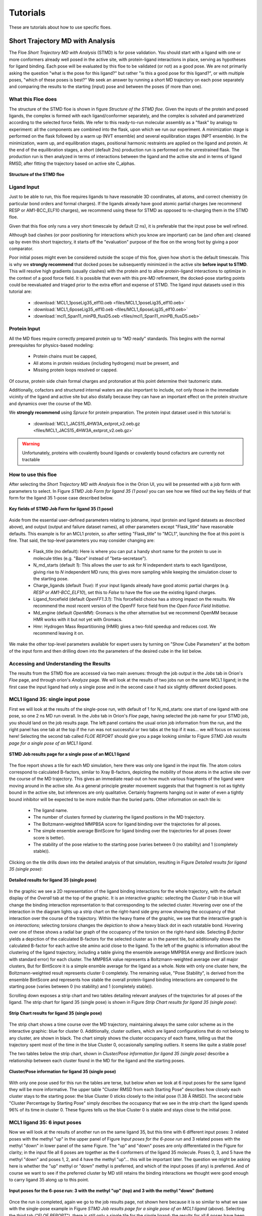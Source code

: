 .. |A|         replace:: Å

#############
Tutorials
#############

These are tutorials about how to use specific floes.

Short Trajectory MD with Analysis
=================================

The Floe *Short Trajectory MD with Analysis* (STMD) is for pose validation.
You should start with a ligand with one or more conformers already well posed
in the active site, with protein-ligand interactions in place, serving as
hypotheses for ligand binding.
Each pose will be evaluated by this floe to be validated (or not) as a good pose.
We are not primarily asking the question "what is the pose for this ligand?"
but rather "is this a good pose for this ligand?", or with multiple poses,
"which of these poses is best?" We seek an answer by running a
short MD trajectory on each pose separately and comparing the results to the
starting (input) pose and between the poses (if more than one).

What this Floe does
-------------------
The structure of the STMD floe is shown in figure
`Structure of the STMD floe`.
Given the inputs of the protein and posed ligands,
the complex is formed with each ligand/conformer separately,
and the complex is solvated and parametrized according to
the selected force fields.
We refer to this ready-to-run molecular assembly as a "flask"
by analogy to experiment: all the components are combined into
the flask, upon which we run our experiment.
A minimization stage is performed on the flask followed by
a warm up (NVT ensemble) and several equilibration stages (NPT ensemble).
In the minimization, warm up, and equilibration stages,
positional harmonic restraints are applied on the ligand and protein.
At the end of the equilibration stages, a short (default 2ns) production run
is performed on the unrestrained flask.
The production run is then analyzed in terms of interactions between
the ligand and the active site and in terms of ligand RMSD,
after fitting the trajectory based on active site C_alphas.

.. figure_STMD_floe:

.. figure:: ./images/STMD_floe.png
   :width: 800px
   :align: center
   :alt: Structure of the STMD floe

   **Structure of the STMD floe**


Ligand Input
------------

Just to be able to run, this floe requires ligands to have
reasonable 3D coordinates, all atoms, and correct chemistry
(in particular bond orders and formal charges).
If the ligands already have good atomic partial charges
(we recommend RESP or AM1-BCC_ELF10 charges),
we recommend using these for STMD as opposed to re-charging
them in the STMD floe.

Given that this floe only runs a very short timescale by default (2 ns),
it is preferable that the input pose be well refined.

Although bad clashes
(or poor positioning for interactions which you know are important)
can be (and often are) cleaned up by even this short trajectory,
it starts off the "evaluation" purpose of the floe on the wrong foot
by giving a poor comparator.

Poor initial poses might even be considered outside the scope of this floe,
given how short is the default timescale.
This is why we **strongly recommend** that docked poses be
subsequently minimized in the active site **before input to STMD**.
This will resolve high gradients
(usually clashes) with the protein and to allow protein-ligand
interactions to optimize in the context of a good force field.
It is possible that even with this pre-MD refinement,
the docked-pose starting points could be reevaluated and
triaged prior to the extra effort and expense of STMD.
The ligand input datasets used in this tutorial are:

    * :download:`MCL1_1poseLig35_elf10.oeb <files/MCL1_1poseLig35_elf10.oeb>`
    * :download:`MCL1_6poseLig35_elf10.oeb <files/MCL1_6poseLig35_elf10.oeb>`
    * :download:`mcl1_Span11_minPB_flusD5.oeb <files/mcl1_Span11_minPB_flusD5.oeb>`



Protein Input
-------------
All the MD floes require correctly prepared protein up to "MD ready" standards.
This begins with the normal prerequisites for physics-based modeling:

    *   Protein chains must be capped,
    *   All atoms in protein residues (including hydrogens) must be present, and
    *   Missing protein loops resolved or capped.

Of course, protein side chain formal charges and protonation
at this point determine their tautomeric state.

Additionally, cofactors and structured internal waters are also important to include,
not only those in the immediate vicinity of the ligand and active site
but also distally because they can have an important effect on the
protein structure and dynamics over the course of the MD.

We **strongly recommend** using *Spruce* for protein preparation.
The protein input dataset used in this tutorial is:

    * :download:`MCL1_JACS15_4HW3A_extprot_v2.oeb.gz <files/MCL1_JACS15_4HW3A_extprot_v2.oeb.gz>`


.. warning::

   Unfortunately, proteins with covalently bound ligands or covalently bound cofactors are currently not tractable

How to use this floe
--------------------

After selecting the *Short Trajectory MD with Analysis* floe in the Orion UI,
you will be presented with a job form with parameters to select.
In Figure `STMD Job Form for ligand 35 (1 pose)` you can see how we filled out
the key fields of that form for the ligand 35 1-pose case described below.

.. figure_STMD_jobForm:

.. figure:: ./images/STMD_input_form.png
   :width: 800px
   :align: center
   :alt: STMD Job Form for ligand 35 (1 pose)

   **Key fields of STMD Job Form for ligand 35 (1 pose)**

Aside from the essential user-defined parameters relating to jobname,
input (protein and ligand datasets as described above), and
output (output and failure dataset names),
all other parameters except "Flask_title" have reasonable defaults.
This example is for an MCL1 protein, so after setting
"Flask_title" to "MCL1",
launching the floe at this point is fine.
That said, the top-level parameters you may consider changing are:

    * Flask_title (no default): Here is where you can put a handy
      short name for the protein to use in molecule titles
      (e.g. "Bace" instead of "beta-secretase").
    * N_md_starts (default *1*): This allows the user to ask for
      *N* independent starts to each ligand/pose, giving rise to *N*
      independent MD runs; this gives more sampling while keeping
      the simulation closer to the starting pose.
    * Charge_ligands (default *True*): If your input ligands already
      have good atomic partial charges (e.g. `RESP` or `AM1-BCC_ELF10`),
      set this to *False* to have the floe use the existing ligand charges.
    * Ligand_forcefield (default *OpenFF1.3.1*): This forcefield choice
      has a strong impact on the results.
      We recommend the most recent version of the OpenFF force field
      from the *Open Force Field Initiative*.
    * Md_engine (default *OpenMM*): Gromacs is the other alternative
      but we recommend OpenMM because HMR works with it but not yet with Gromacs.
    * Hmr: Hydrogen Mass Repartitioning (HMR) gives a two-fold speedup
      and reduces cost. We recommend leaving it on.

We make the other top-level parameters available for expert users
by turning on "Show Cube Parameters" at the bottom of the input form
and then drilling down into the parameters of the desired cube in
the list below.

Accessing and Understanding the Results
---------------------------------------

The results from the STMD floe are accessed via two main avenues:
through the job output in the `Jobs` tab in Orion's `Floe` page, and
through orion's `Analyze` page.
We will look at the results of two jobs run on
the same MCL1 ligand; in the first case the input ligand had only a
single pose and in the second case it had six slightly different
docked poses.

MCL1 ligand 35: single input pose
---------------------------------
First we will look at the results of the single-pose run,
with default of 1 for N_md_starts: one start of one ligand with
one pose, so one 2 ns MD run overall.
In the `Jobs` tab in Orion's `Floe` page,
having selected the job name for your STMD job, you should land on
the job results page.
The left panel contains the usual orion job information from the run,
and the right panel has one tab at the top if the run was not successful
or two tabs at the top if it was... we will focus on success here!
Selecting the second tab called *FLOE REPORT* should give you a
page looking similar to Figure `STMD Job results page for a single pose of an MCL1 ligand`.

.. figure_STMD_lig35_jobResults1pose:

.. figure:: ./images/STMD_JobResults_1pose.png
   :width: 1000px
   :align: center
   :alt: STMD Job results page for a single pose of an MCL1 ligand

   **STMD Job results page for a single pose of an MCL1 ligand**

The floe report shows a tile for each MD simulation, here there was
only one ligand in the input file.
The atom colors correspond to calculated B-factors, similar to Xray
B-factors, depicting the mobility of those atoms in the active site
over the course of the MD trajectory.
This gives an immediate read-out on how much various fragments of
the ligand were moving around in the active site. As a general principle
greater movement suggests that that fragment is not as tightly bound
in the active site, but inferences are only qualitative. Certainly
fragments hanging out in water of even a tightly bound inhibitor will be expected
to be more mobile than the buried parts.
Other information on each tile is:

    * The ligand name.
    * The number of clusters formed by clustering the ligand positions
      in the MD trajectory.
    * The Boltzmann-weighted MMPBSA score for ligand binding
      over the trajectories for all poses.
    * The simple ensemble average BintScore for ligand binding
      over the trajectories for all poses (lower score is better).
    * The stability of the pose relative to the starting pose
      (varies between 0 (no stability) and 1 (completely stable)).

Clicking on the tile drills down into the detailed analysis of that simulation,
resulting in Figure `Detailed results for ligand 35 (single pose)`:


.. figure_STMD_lig35_interactiveSVG1pose:

.. figure:: ./images/STMD_interactiveSVG_1pose.png
   :width: 1000px
   :align: center
   :alt: Detailed results for ligand 35 (single pose)

   **Detailed results for ligand 35 (single pose)**

In the graphic we see a 2D representation of the ligand binding
interactions for the whole trajectory, with the default display
of the `Overall` tab at the top of the graphic. It is an interactive
graphic: selecting the `Cluster 0` tab in blue
will change the binding
interaction representation to that corresponding to the selected cluster.
Hovering over one of the interaction in the diagram lights up a
strip chart on the right-hand side grey arrow showing the occupancy
of that interaction over the course of the trajectory.
Within the heavy frame of the graphic, we see that the interactive
graph is on `interactions`; selecting `torsions` changes the depiction
to show a heavy black dot in each rotatable bond. Hovering over one
of these shows a radial bar graph of the occupancy of the torsion on
the right-hand side. Selecting `B-factor` yields a depiction of the
calculated B-factors for the selected cluster as in the parent tile,
but additionally shows the calculated B-factor for each active site
amino acid close to the ligand. To the left of the graphic is
information about the clustering of the ligand trajectory, including
a table giving the ensemble average MMPBSA energy and BintScore
(each with standard error)
for each cluster. The MMPBSA value represents a Boltzmann-weighted
average over all major clusters,
But for BintScore it is a simple ensmble average for the ligand as a whole.
Note with only one cluster here,
the Boltzmann-weighted result represents cluster 0 completely.
The remaining value, "Pose Stability", is derived from the
ensemble BintScore and represents how stable the overall
protein-ligand binding interactions are compared to the starting pose
(varies between 0 (no stability) and 1 (completely stable)).

Scrolling down exposes a strip chart and two tables detailing relevant
analyses of the trajectories for all poses of the ligand.
The strip chart for ligand 35 (single pose) is shown
in Figure `Strip Chart results for ligand 35 (single pose)`:

.. figure_STMD_lig35_stripChart1pose:

.. figure:: ./images/STMD_stripChart_1pose.png
   :width: 800px
   :align: center
   :alt: Strip Chart results for ligand 35 (single pose)

   **Strip Chart results for ligand 35 (single pose)**

The strip chart shows a time course over the MD trajectory,
maintaining always the same color scheme as in the interactive graphic:
blue for cluster 0.
Additionally, cluster outliers, which are ligand configurations
that do not belong to any cluster, are shown in black.
The chart simply shows the cluster occupancy of each frame,
telling us that the trajectory spent most of the time in the blue Cluster 0,
occasionally sampling outliers. It seems like quite a stable pose!

The two tables below the strip chart, shown in
`Cluster/Pose information for ligand 35 (single pose)`
describe a relationship
between each cluster found in the MD for the ligand and the
starting poses.

.. figure_STMD_lig35_tables1pose:

.. figure:: ./images/Tables_1Pose.png
   :width: 1000px
   :align: center
   :alt: Cluster/Pose information for ligand 35 (single pose)

   **Cluster/Pose information for ligand 35 (single pose)**

With only one pose used for this run the tables
are terse, but below when we look at 6 input poses for the
same ligand they will be more informative.
The upper table
"Cluster RMSD from each Starting Pose" describes
how closely each cluster stays to the
starting pose: the blue Cluster 0 sticks closely
to the initial pose (1.38 |A| RMSD).
The second table
"Cluster Percentage by Starting Pose" simply describes
the occupancy that we see in the strip chart:
the ligand spends
96% of its time in cluster 0.
These figures tells us the blue Cluster 0 is stable and
stays close to the initial pose.


MCL1 ligand 35: 6 input poses
-----------------------------
Now we will look at the results of another run on the same ligand 35,
but this time with 6 different input poses: 3 related poses with the
methyl "up" in the upper panel of Figure `Input poses for the 6-pose run` and
3 related poses with the methyl "down" in lower panel of the same Figure.
The "up" and "down" poses are only differentiated in the Figure for
clarity; in the input file all 6 poses are together as the 6 conformers
of the ligand 35 molecule. Poses 0, 3, and 5 have the methyl "down" and
poses 1, 2, and 4 have the methyl "up"... this will be important later.
The question we might be asking here is whether
the "up" methyl or "down" methyl is preferred, and which of the input
poses (if any) is preferred. And of course we want to see if the
preferred cluster by MD still retains the binding interactions we
thought were good enough to carry ligand 35 along up to this point.

.. figure_STMD_lig35_input6poses:

.. figure:: ./images/Start3Pose_MeUp.png
   :width: 1000px
   :align: center
   :alt: Input poses for the 6-pose run up
.. figure:: ./images/Start3Pose_MeDown.png
   :width: 1000px
   :align: center
   :alt: Input poses for the 6-pose run

   **Input poses for the 6-pose run: 3 with the methyl "up" (top) and 3 with the methyl "down" (bottom)**

Once the run is completed, again we go to the job results page,
not shown here because it is so similar to what we saw with the single-pose example
in Figure  `STMD Job results page for a single pose of an MCL1 ligand` (above).
Selecting the third tab ("*FLOE REPORT*"),
there is still only a single tile for the single ligand; the results
for all 6 poses have been aggregated and analyzed together for that
ligand.
The atom colors corresponding to the calculated B-factors will often
be a lot "hotter" (more red) for multiple-pose inputs because trajectories
for diverse poses are aggregated together, often giving higher per-atom
fluctuations.
Click on the tile to drill down into the detailed analysis,
resulting in Figure `Detailed results for ligand 35 (6 poses)`:

.. figure_STMD_lig35_interactiveSVG6poses:

.. figure:: ./images/STMD_interactiveSVG_6Poses.png
   :width: 1000px
   :align: center
   :alt: Detailed results for ligand 35 (single pose)

   **Detailed results for ligand 35 (single pose)**

The results look quite different from the single-pose case although
the binding interactions are mostly the same
(the 2D representation shows a different orientation).
There are now four major clusters.
The table to the right of the graphic gives key information
on each cluster.
The blue cluster 0 is dominant, accounting for 45% of the trajectory
and with the best (lowest) ensemble MMPBSA and Bintscore.
Cluster 1 (green) is second largest at 36%, and has less
good MMPBSA score and BintScore.
Cluster 2 (orange) at only 13% abundance scores the worst
compared to the others, while
Cluster 3 (pink) scores second best by both MMPBSA and BintScore
even though it is the smallest cluster at 5%.
How do these clusters relate to the different input poses?


Scrolling down to the strip chart, shown below in
Figure `Strip Chart results for ligand 35 (6 poses)`,
we see the time course over the MD trajectories for all starting
poses concatenated and analyzed together.
The strip chart and the table below it (table `Cluster Percentage by
Pose for ligand 35 (6 poses)` both point to a clear grouping by pose:
poses 0, 3,and 5
show predominantly cluster 0 occupancy (blue),
and poses 1, 2, and 4
show predominantly cluster 1 occupancy (green).

.. figure_STMD_lig35_stripChart6poses:

.. figure:: ./images/STMD_stripChart_6Poses.png
   :width: 800px
   :align: center
   :alt: Strip Chart results for ligand 35  (6 poses)

   **Strip Chart results for ligand 35  (6 poses)**

.. figure_STMD_lig35_tableClusPercent6Poses:

.. figure:: ./images/TableClusPerct_6Pose.png
   :width: 800px
   :align: center
   :alt: Cluster Percentage by Pose for ligand 35 (6 poses)

   **Cluster Percentage by Pose for ligand 35 (6 poses)**

The former poses correspond to the
methyl "down" starting poses and the latter to the methyl "up" starting
poses, which we can confirm in the Orion 3D page. While the short trajectories
in this run (2 ns for each pose) do not allow interconversion between
methyl "up" and "down" poses, it appears that the 3 poses in each category
have collapsed to a single dominant cluster.
How close is the cluster to any of
the starting poses? This answered by the
Table `Cluster RMSD from Pose for ligand 35 (6 poses)`

.. figure_STMD_lig35_tableClusRMSD6Poses:

.. figure:: ./images/TableClusRMSD_6Pose.png
   :width: 800px
   :align: center
   :alt: Cluster RMSD from Pose for ligand 35 (6 poses)

   **Cluster RMSD from Pose for ligand 35 (6 poses)**

This table confirms that cluster 0 is quite close to the starting
poses (0, 3, and 5) that contributed to it, though slightly closer
to Pose 0. Cluster 1 is still within 2 |A| of 5/6 poses, but
closest to Pose 1 out of all.

We can visually confirm this by selecting the output dataset (in
the "Data" tab of Orion) and then going to the "3D" tab. Under the
list of structures for ligand 35, the starting poses are conformers
under the molecule named simply "35".
Unfortunately the conformer number in this structure are off by 1,
starting from "1", compared to the analysis, which starts from 0!
This bug will be fixed in a future release.
The average and median for each cluster appear as a separate
protein-ligand complex, labeled accordingly
(for example "35_clus0_Avg" for the average of cluster 0).
Selecting starting poses corresponding to "down" poses
0, 3, and 5 (i.e. conformers 1, 4, and 6)
and displaying them with the average for cluster 0 ("35_clus0_Avg")
gives the upper panel in Figure `Starting Poses and Cluster Averages
for ligand 35`.
Selecting starting poses corresponding to "up" poses
1, 2, and 4 (i.e. conformers 2, 3, and 5)
and displaying them with the average for cluster 1 ("35_clus1_Avg")
gives the lower panel.
Interestingly, with the averages color by calculated B-factor
it is obvious that the "down" cluster is markedly more stable
in the active site than the "up" cluster, as well as being
more energetically favorable by MMPBSA and BintScore.

.. figure_STMD_lig35_tableClusRMSD6Poses:

.. figure:: ./images/Final3Pose_MeDown.png
   :width: 800px
   :align: center

.. figure:: ./images/Final3Pose_MeUp.png
   :width: 800px
   :align: center
   :alt: Starting Poses and Cluster Averages for ligand 35

   **Starting Poses and Cluster Averages for ligand 35**

These visually confirm what we had seen emerging from the analysis:
the 6 poses collapse into a predominant methyl "up" and methyl
"down" pose. Cluster 0 lies close to one of the starting poses, but
Cluster 1 lies in between two of the starting poses.
Cluster 0 has a more stable pose than Cluster 1, and the ensemble
MMPBSA energies and BintScores also favor Cluster 0.


Analyzing a Set of Ligands
--------------------------
Finally we will look at how to visualize the results for
a 11-ligand subset that spans the range of activities for the
MCL1 dataset.
Each of 11 ligands has 5 reasonable input poses from docking.
The whole subset will be
run in the same job in the "Short Trajectory MD with Analysis" floe.
which will consist of 11 ligands * 6 poses each = 66 MD run of 2ns each.
Selecting the output dataset in the "Data" tab and moving to the
"Analyze" tab, the results for the entire dataset can be viewed at
once as in Figure `Analyze page for MCL1 dataset`:

.. figure_STMD_lig1b_analyze:

.. figure:: ./images/STMD_MCL1_analyze.png
   :width: 1000px
   :align: center
   :alt: Analyze page for MCL1 dataset

   **Analyze page for MCL1 dataset**

There are a lot of results showing in this page, encompassing
both numerical and 3D information. The 3D info is brought in by
selecting `Analyze with 3D` under the `Layout` pull-down menu at the
top right. The axes of the scatterplot were selected to display
the experimental deltaG (included as SD tag 'r_user_dG.exp' on the input
ligands) on the x axis and the Boltzmann-weighted ensemble MMPBSA
value on the y axis.
In the 3D visualizer, select ligand 49 and unroll the list of
associated structures.
The point in the scatter plot corresponding to
ligand 49 and the corresponding line in the spreadsheet is highlighted.
In the 3D window, the 5 initial input poses for ligand 49 are
under Molecule "49" and display in  in gold if selected.
Turn on the protein-ligand
average structures for Clusters 0 and 1,
which will be colored by B-factor as before.
This way we can compare the poses to the representative
average for each cluster, helping us to evaluate and prioritize that ligand.
To call up the detailed MD analysis once again, go to the spreadsheet
row for ligand 49, and under the column titled `Floe_report_URL`
click on the little square to open up another tab in your
browser with the same detailed analysis floe report as we saw above.

There is a lot of information to look at in the results from
the *Short Trajectory MD with Analysis* floe, but this should get
you started. We emphasize that a lot of the analyses can only
be interpreted qualitatively at this stage, but nevertheless
we feel that the sampling of both protein and ligand configurations
at physiological temperatures in the context of explicit water solvation
can help validate the initial input pose(s).


Nonequilibrium Switching
=========================

The Nonequilibrium Switching (NES) method is a relatively novel method
in the Binding Free context to calculate Relative Binding Affinities
(RBFE) of a given target and its ligands. The theory was developed
during the 1990s [#]_ [#]_. However, due to its high computational demand,
the approach has not been fully explored, and few pioneering works have
been published so far [#]_

In general, the relative binding affinity :math:`\Delta\Delta G` is defined as the free energy
difference between the binding affinities of a ligand A :math:`\Delta G_{A}` and B :math:`\Delta G_{B}`
related to their target: :math:`\Delta\Delta G=\Delta G_{B}-\Delta G_{A}`. Nevertheless, the direct computation of these affinities
could be quite challenging because a direct binding process has to be simulated in-silico and often,
other thermodynamics paths are used. During the last 30 years, *Alchemical* methods have been proved to be very effective
to calculate the RBFE between two ligands (**Egde**) . In this approach, a starting ligand A is “mutated” into a final one B
in different environments. For example, :math:`\Delta\Delta G` can also be computed following the
alternative paths shown in the figure below where :math:`\Delta G_{Bound}` and :math:`\Delta G_{Unbound}` are estimated
by using alchemical methods: :math:`\Delta\Delta G=\Delta G_{Bound}-\Delta G_{Unbound}`.

.. _figure_RBFE:

.. figure:: ./images/RBFE.png
   :width: 300px
   :align: center
   :alt: RBFE and alternative thermodynamics paths

   **RBFE and alternative thermodynamics paths**

In the *Unbound* path the starting ligand is mutated into the final one just
in solution while, in the *Bound* path, the mutation happens in the
complex binding site. In the NES approach, these mutations are done in a *nonequilibrium
regime* many and many times starting from equilibrium snapshots and building the
*forward* and *reverse* work probability distribution functions that can be used
to estimate :math:`\Delta G_{Bound}` and :math:`\Delta G_{Unbound}`. For this reason,
the NES methodology requires prior to run to have the *equilibrium ensembles* for the Bound
and the Unbound systems.

In addition, the implemented NES floe-protocol tries to estimate the binding affinities from
the computed RBFEs by using the maximum likelihood estimator method [#]_ and, making possible
to compare the predicted affinities values with experimental results derived,
for example, from activities measurements, IC50 etc.

.. warning::

    RBFE calculations via Alchemical methods must be carefully used. In particular, mutations should be
    carried out between similar ligands i.e. where a common ligand scaffold can be identified and small different
    functional groups are mutated.

The Equilibrium and Nonequilibrium Switching floe
--------------------------------------------------

The Equilibrium and Nonequilibrium switching floe can be divided into four main sections
shown here.

.. _figure_EQ_and_NES_floe:

.. figure:: ./images/EQ_and_NES_floe.png
   :width: 1000px
   :align: center
   :alt: The Equilibrium and Nonequilibrium Switching floe

   **The four main sections of the Equilibrium and Nonequilibrium Switching floe**


The first and second floe sections are designed to assemble and run the Bound and Unbound simulations. The protocol for
the Bound simulations is similar to the tutorial on the Short Trajectory MD with Analysis and it is not
repeated here. In the Unbound simulations, each ligand is charged, solvated in a box of solvent and
parametrized accordingly to the selected force field and then is equilibrated in
three different steps performing: restrained minimization, NVT and NPT md runs. At the end of the equilibration stages,
both the Bound and Unbound prepared flasks are set into an equilibrium production stage where they run for
a total of a default 6ns.

The third section of the floe carries out the NES calculations and is shown here

.. _figure_NES_section:

.. figure:: ./images/NES.png
   :width: 1000px
   :align: center
   :alt: The Nonequilibrium Switching floe section

   **The Nonequilibrium Switching floe section**

In this section, important cubes are the *Gathering* cube which selects the equilibrium runs
involved in a RBFE calculation and handing them to the *Chimera* cube. In this cube, a chimeric molecule between
the ligands participating in an edge is created (the ligand edge are topologically merged together with their force field parameters) and injected
into selected equilibrium trajectory frames collected during the equilibrium runs. In the NES method, for each chimeric molecule (or edge)
the following switching simulations are performed per each selected equilibrium frame:


    * A Bound forward (ligA is mutate to ligB in the complex binding site)
    * A Bound reverse (ligB is mutate to ligA in the complex binding site)
    * An Unbound forward (ligA is mutate to ligB just in solution)
    * An Unbound reverse (ligB is mutate to ligA just in solution)

By default, 80 equilibrium frames are selected for the Bound and Unbound runs therefore, for each
edge a total of:

80 (Bound forward) + 80 (Bound reverse) + 80 (Unbound forward) + 80 (Unbound reverse) = 320

ne-switching mutations are completed. Each run is effectively made with a short NPT equilibration of 5ps
to adapt the equilibrium frame system to the new chimeric molecule followed by a default 50ps NPT
ensemble simulation where the chimeric molecule is switched between the starting and final
ligand thermodynamic states. All the runs are done by using Gromacs as md engine at this stage.

The final NES-floe section analyzes the NES data to produce binding affinities and relative binding affinities results.

.. _figure_NES_Analysis_section:

.. figure:: ./images/NES_Analysis.png
   :width: 1000px
   :align: center
   :alt: The NES Analysis floe section

   **The NES Analysis floe section**

For each edge, the forward and reverse works for the Bound and Unbound switching are evaluated
by using the *Bennet Acceptance ratio* for Nonequilibrium and these values are used to
compute the :math:`\Delta G_{Bound}` and :math:`\Delta G_{Unbound}` free energies that are related to :math:`\Delta\Delta G`.
The RBFE values for an edge are used to attempt estimates of the affinity values by using the maximum likelihood estimator.
However, this approach succeeds if the provided ligand edge map is enough connected, otherwise no estimates will be done.


Protein, Ligand and Edge mapping file inputs
--------------------------------------------

As for the Short Trajectory MD floe, the NES floe requires **ligands** to have
reasonable 3D coordinates, all atoms, and correct chemistry.
In particular, bond orders and formal charges should be correctly assigned. The floe can
be directly input from docking programs like *Posit* but, bad clashes should have
been relaxed prior to input the floe to resolve high gradients with the protein
or other components like cofactors. In general, bad poses will evaluated and
eventually rejected at floe running-time.

The NES floe requires correctly prepared **proteins** up to "MD ready" standards which requires
chain capping, all atoms in protein residues (including hydrogens)
and missing protein loops resolved or capped. Protein side chain formal charges and
protonation at this point determine their tautomeric state. Additionally, cofactors
and structured internal waters are also important to be included. We **strongly recommend**
using *Spruce* for protein preparation.

At this stage of the NES development, the floe requires a **ligand mapping** for the relative binding affinity
calculations to be carried out. This is done by using a text file as
floe input. This text file has a strict grammar where the first entry of a line is the
starting ligand molecule title name, the second entry is the concatenation symbol ">>"
and, determines the RBFE calculation or edge direction and, the third entry is the final ligand molecule title name.
For example, for the RBFE calculation involving the edge where the ligA has molecule title name
"ligA" mutated to the ligaB molecule with title name "ligB" the syntax for this entry into
the edge mapping file is:

ligA >> ligB

We are aware that this is not optimal for users and, we are going to easy this step by implementing an automated
mapper in further releases.

For this tutorial the Tyk2 receptor and few ligands have been selected. The files
can be download below with the ligand mapping text file as well.


    * :download:`Tyk2_4GIHA_protein.oeb.gz <files/Tyk2_4GIHA_protein.oeb.gz>`
    * :download:`Tyk2_ligands.oeb <files/Tyk2_ligands.oeb>`
    * :download:`Tyk2_edges.txt <files/Tyk2_edges.txt>`


How to use the floe
-------------------

After selecting the *Equilibrium and Nonequilibrium Switching* floe in the Orion UI,
you will be presented with a job form with inputs, outputs and parameters to select.
In next the Figures you can see how we filled out the key fields for the Tyk2 receptor case.

.. _figure_NES_floe_inputs:

.. figure:: ./images/NES_floe_inputs.png
   :width: 700px
   :align: center
   :alt: The NES floe inputs

   **The NES floe inputs**

The *Equilibrium and Nonequilibrium Switching* floe requires two mandatory inputs and
two optional inputs. The mandatory inputs are the **ligand datasets** and the **ligand edge mapping**
text file. The two optional inputs are the **protein input** file and the **experimental binding
affinity** text file. However, If the optional **protein is not provided**, the floe
will check if the protein is present on the ligand datasets in form of `Design Unit` produced
by *Spruce*. If this **data cannot be found an error will be raised** and
the floe will fail. The OpenEye *Posit* floe is able to produce datasets in this form otherwise
the user **must** provides a protein as input as well. In the case that the protein is provided as input and,
also the protein is present on the ligand input datasets the protein input will supersede.
The other optional input is the experimental affinity file which will be used to generate
comparison plots and tables between experimental and predicted results for :math:`\Delta\Delta Gs` and
:math:`\Delta Gs` in the floe reports.

.. warning::

   The protein input is optional but, if it is **not provided** the protein **must** be present on the ligand input datasets
   as *Spruce Design Unit*.

In order to submit the floe to Orion output dataset names have to be input to the floe.


.. _figure_NES_floe_outputs:

.. figure:: ./images/NES_floe_outputs.png
   :width: 700px
   :align: center
   :alt: The NES floe outputs

   **The NES floe outputs**

The *Equilibrium Bound* and *Unbound* dataset outputs are the datasets produced at the end of the Equilibrium runs.
The Bound dataset can be further used as input in the Analysis floe for Short Trajectory MD to triage
stable from unstable ligand poses. If the provided edge mapping file is well connected, the NES floe can predict Affinities, and these
results are saved in the *Affinity* dataset output. The *NES* and *Failure* datasets
are also produced as outputs. The first contains  all the information produced along the

NES runs at edge and ligand level while, the latter gathers all the failures produce along the whole floe
for debugging purposes. Finally, the user must provide a dataset name for the *Recovery* dataset. Indeed, occasionally, Orion and
the AWS cloud infrastructures could have severe problems and the produced *recovery dataset* can be used to try to
recover and generate partial results from the NES runs by using the designed recovery *Nonequilibrium Switching Recovery* floe.

The final NES floe selection is related to the promoted parameters

.. _figure_NES_floe_parameters:

.. figure:: ./images/NES_floe_parameters.png
   :width: 700px
   :align: center
   :alt: The NES floe parameters

   **The NES floe parameters**

Their meanings are explained below:

    * *Total Number of NES Trajectory Frames* (Default 80) This parameters controls how many snapshots are taken

      from the Bound and Unbound Equilibrium trajectories to run the NES switching. For example,
      suppose that in the Bound equilibrium run for 6ns production, we collected a total of 1000
      frames. From these frames, 80 equally distanced frames are selected (~each 12 frames). The chimeric
      molecule is injected into these frames to run the forward and reverse Bound and Unbound runs.

    * *NES Switching Time* (Default 50ps) This parameter controls the time length of the NES switching. For
      difficult and large mutations, this parameter could be used to try to have better bound/unbound work
      convergence.
    * *Protein Title Name* (Default blanc) The protein name used to identify your flask. This name will be used
      for the produced output file names and other information.
    * *Charge The Ligand* (Default True) If *True* the ligand will be charged by using the ELF10 methods
      otherwise the ligand partial charged will be used (if any).
    * *Ligand Force Field* (Default OpenFF 1.3) The ligand force field to be used.
    * *Protein Force Field* (Default Amber14SB) The protein force field to be used.
    * *Hydrogen Mass Repartitioning* (Default True) If true the md time step used along the equilibrium
      runs will be set to 4fs otherwise to 2 fs.
    * *Equilibrium Running Time* (Default 6ns) The total equilibrium time for the Bound and Unbound simulations.
    * *Ligand Affinity Experimental File* (Default None) The experimental text file with the binding affinity in *kcal/mol* or *kJ/mol*.
      The syntax of this text file is strict.
      Each line entry must be in the syntax form:

        * *ligA* :math:`\Delta G` :math:`\Delta G_{error}` *units*

      where *ligA* is the molecule title name, :math:`\Delta G` the binding affinity value, :math:`\Delta G_{error}` the
      binding affinity valuer error and *units* in the syntax form of kcal/mol or kJ/mol. The :math:`\Delta G_{error}` is optional
      and if not provided will not be used.
      An example of this file for the Tyk2 receptor can be downloaded here:

        * :download:`Tyk2_exp_affinities.txt <files/Tyk2_exp_affinities.txt>`

Accessing and Understanding the Results
---------------------------------------

The results from the floe are accessed via two main floe reports at the end of the running NES job
and selectable in the `Jobs` tab in the Orion `Floe` page. For this tutorial we will focus on the
results produced by running the Tyk2 receptor and ten selected relative binding affinity calculations.

.. _figure_NES_floe_Job:

.. figure:: ./images/NES_floe_Job.png
   :width: 1000px
   :align: center
   :alt: The NES floe finished Job

   **The NES floe finished job**

From the NES run job page, the **NES Report** is accessible by clicking on the tab. Here, many pieces of information are shown,
but the most relevant are the edges related to the submitted RBFE calculations in form of tiles.
Each tile shows the edge and the predicted RBFE by using the Bennet Acceptance Ratio method for Nonequilibrium.
In addition, other relevant pieces of information are shown, like the total floe running time and its cost. Clicking on each
tile will show important information related to the RBFE calculation. For example, in the below figure, the detailed calculation
information are shown for the edge involving the ligand *ejm_46* to *ejm_54*

.. _figure_NES_good_edge:

.. figure:: ./images/NES_floe_good_edge.png
   :width: 600px
   :align: center
   :alt: A good RBFE calculation

   **A good RBFE calculation**

We have two main plots and a table. The upper and lower plots are respectively related to the Bound and Unbound NES simulations.
We are going to focus on the Bound NES simulations but, the same considerations are true for the Unbound one.
The blue and red graphs are plotting the calculated *Forward* and *Reverse* NES switching works for each selected starting equilibrium frames. The important
message to take is that if the the graphs overlap well then this is a good indicator that the computed free energy change
is trustable and accurate. The probability distribution plots are made by binning the work values for the forward and reverse works and
again if the two probability distributions overlap it is a good sign that the calculation was successfully. Analog
considerations are valid for the Unbound graph. By using the work values recorded along the switching it is possible to
estimate the free energy changes :math:`\Delta G_{Bound}` and :math:`\Delta G_{Unbound}` shown in figure_RBFE_
and indirectly estimates :math:`\Delta\Delta G = \Delta G_{Bound} - \Delta G_{UnBound}`. These computed values are reported
in a table as well.

The figure below reports the RBFE calculation involving the ligand *ejm_43* to *ejm_54*

.. _figure_NES_bad_edge:

.. figure:: ./images/NES_floe_bad_edge.png
   :width: 600px
   :align: center
   :alt: A bad RBFE calculation

   **A bad RBFE calculation**

In this case, both the Bound and Unbound graphs and work probability distributions do not overlap well and the
results should not be trustable.

From the NES job page, another report, the **Affinity Report**, is selectable from the tabs. The affinity report
shows two main sections. In the first section, experimental and predicted
affinities are compared. Here, a graph between :math:`\Delta G_{Experimental}` vs  :math:`\Delta G_{Predicted}` is shown.
This graph is available if the experimental affinity file has been provided and the ligand edge map is connected enough
to be able to make affinity predictions.

.. _figure_NES_DG:

.. figure:: ./images/NES_floe_DG.png
   :width: 600px
   :align: center
   :alt: Experimental vs predicted affinities

   **Experimental vs predicted affinities**

In addition, the graph data are tabulated, and different statistical metrics are shown, such as correlation metrics and
linear models. The second section of the Affinity Report shows a comparison between the experimental and
predicted relative binding affinities :math:`\Delta\Delta G_{Experimental}` vs  :math:`\Delta\Delta G_{Predicted}` in a graph and tables with the statistical metrics as well.

.. _figure_NES_DDG:

.. figure:: ./images/NES_floe_DDG.png
   :width: 600px
   :align: center
   :alt: Experimental vs predicted relative binding affinities

   **Experimental vs predicted relative binding affinities**

.. rubric:: References
.. [#] Jarzynski, C. (1997), "Nonequilibrium equality for free energy differences", Phys. Rev. Lett., 78 (14): 2690
.. [#] Jarzynski, C. (1997), "Equilibrium free-energy differences from nonequilibrium measurements: A master-equation approach", Phys. Rev. E, 56 (5): 5018
.. [#] Vytautas Gapsys, et al., "Large scale relative protein ligand binding affinities using non-equilibrium alchemy", Chem. Sci. (2020) 11, 1140-1152
.. [#] Huafeng Xu "Optimal Measurement Network of Pairwise Differences", J Chem Inf Model. 2019 Nov 25;59(11):4720-4728